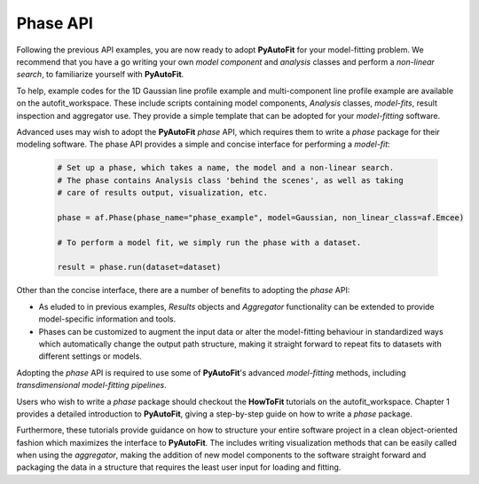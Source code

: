 .. _api:

Phase API
---------

Following the previous API examples, you are now ready to adopt **PyAutoFit** for your model-fitting problem. We
recommend that you have a go writing your own *model component* and *analysis* classes and perform a *non-linear
search*, to familiarize yourself with **PyAutoFit**.

To help, example codes for the 1D Gaussian line profile example and multi-component line profile example are available
on the autofit_workspace. These include scripts containing model components, *Analysis* classes, *model-fits*, result
inspection and aggregator use. They provide a simple template that can be adopted for your *model-fitting* software.

Advanced uses may wish to adopt the **PyAutoFit** *phase* API, which requires them to write a *phase* package for their
modeling software. The phase API provides a simple and concise interface for performing a *model-fit*:

 .. code-block:: bash

    # Set up a phase, which takes a name, the model and a non-linear search.
    # The phase contains Analysis class 'behind the scenes', as well as taking
    # care of results output, visualization, etc.

    phase = af.Phase(phase_name="phase_example", model=Gaussian, non_linear_class=af.Emcee)

    # To perform a model fit, we simply run the phase with a dataset.

    result = phase.run(dataset=dataset)

Other than the concise interface, there are a number of benefits to adopting the *phase* API:

- As eluded to in previous examples, *Results* objects and *Aggregator* functionality can be extended to provide
  model-specific information and tools.

- Phases can be customized to augment the input data or alter the model-fitting behaviour in standardized ways which
  automatically change the output path structure, making it straight forward to repeat fits to datasets with different
  settings or models.

Adopting the *phase* API is required to use some of **PyAutoFit**'s advanced *model-fitting* methods, including
*transdimensional model-fitting pipelines*.

Users who wish to write a *phase* package should checkout the **HowToFit** tutorials on the autofit_workspace. Chapter
1 provides a detailed introduction to **PyAutoFit**, giving a step-by-step guide on how to write a *phase* package.

Furthermore, these tutorials provide guidance on how to structure your entire software project in a clean
object-oriented fashion which maximizes the interface to **PyAutoFit**. The includes writing visualization methods that
can be easily called when using the *aggregator*, making the addition of new model components to the software straight
forward and packaging the data in a structure that requires the least user input for loading and fitting.